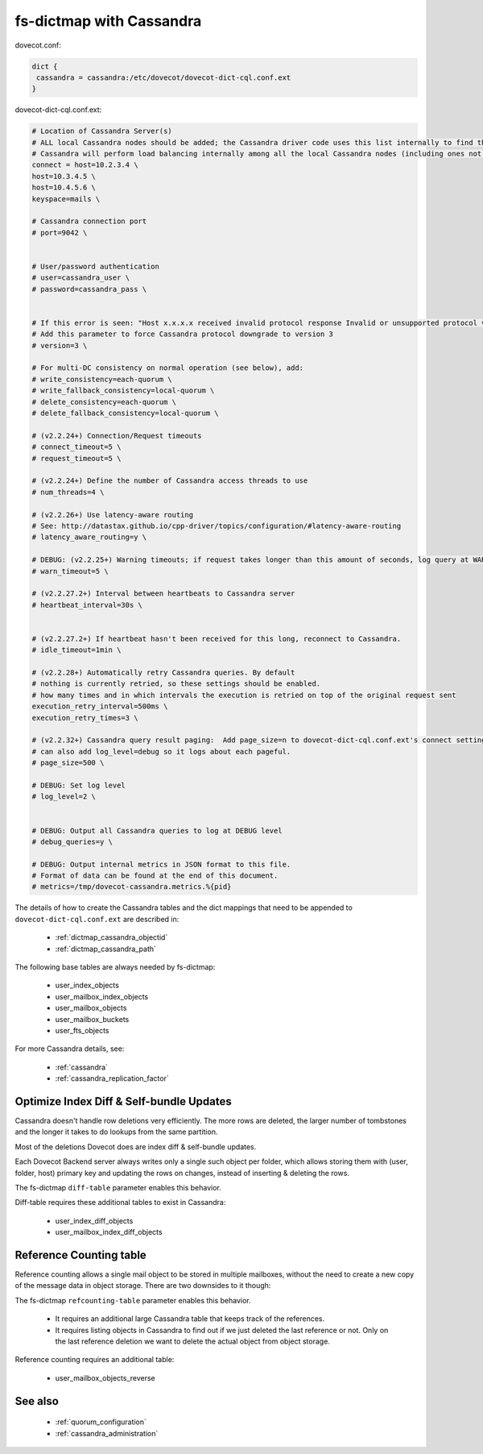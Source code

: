 .. _dictmap_cassandra:

=========================
fs-dictmap with Cassandra
=========================

dovecot.conf:

.. code-block:: none

   dict {
    cassandra = cassandra:/etc/dovecot/dovecot-dict-cql.conf.ext
   }

dovecot-dict-cql.conf.ext:

.. code-block:: none

   # Location of Cassandra Server(s)
   # ALL local Cassandra nodes should be added; the Cassandra driver code uses this list internally to find the initial list of Cassandra nodes.
   # Cassandra will perform load balancing internally among all the local Cassandra nodes (including ones not specified here).
   connect = host=10.2.3.4 \
   host=10.3.4.5 \
   host=10.4.5.6 \
   keyspace=mails \
 
   # Cassandra connection port
   # port=9042 \
 
 
   # User/password authentication
   # user=cassandra_user \
   # password=cassandra_pass \
 
 
   # If this error is seen: "Host x.x.x.x received invalid protocol response Invalid or unsupported protocol version: 4"
   # Add this parameter to force Cassandra protocol downgrade to version 3
   # version=3 \
 
   # For multi-DC consistency on normal operation (see below), add:
   # write_consistency=each-quorum \
   # write_fallback_consistency=local-quorum \
   # delete_consistency=each-quorum \
   # delete_fallback_consistency=local-quorum \
 
   # (v2.2.24+) Connection/Request timeouts
   # connect_timeout=5 \
   # request_timeout=5 \
 
   # (v2.2.24+) Define the number of Cassandra access threads to use
   # num_threads=4 \
 
   # (v2.2.26+) Use latency-aware routing
   # See: http://datastax.github.io/cpp-driver/topics/configuration/#latency-aware-routing
   # latency_aware_routing=y \
 
   # DEBUG: (v2.2.25+) Warning timeouts; if request takes longer than this amount of seconds, log query at WARN level
   # warn_timeout=5 \
 
   # (v2.2.27.2+) Interval between heartbeats to Cassandra server
   # heartbeat_interval=30s \
 
 
   # (v2.2.27.2+) If heartbeat hasn't been received for this long, reconnect to Cassandra.
   # idle_timeout=1min \
 
   # (v2.2.28+) Automatically retry Cassandra queries. By default
   # nothing is currently retried, so these settings should be enabled.
   # how many times and in which intervals the execution is retried on top of the original request sent
   execution_retry_interval=500ms \
   execution_retry_times=3 \
 
   # (v2.2.32+) Cassandra query result paging:  Add page_size=n to dovecot-dict-cql.conf.ext's connect setting.
   # can also add log_level=debug so it logs about each pageful.
   # page_size=500 \
 
   # DEBUG: Set log level
   # log_level=2 \
 
 
   # DEBUG: Output all Cassandra queries to log at DEBUG level
   # debug_queries=y \
 
   # DEBUG: Output internal metrics in JSON format to this file.
   # Format of data can be found at the end of this document.
   # metrics=/tmp/dovecot-cassandra.metrics.%{pid}

The details of how to create the Cassandra tables and the dict mappings that
need to be appended to ``dovecot-dict-cql.conf.ext`` are described in:

 * :ref:`dictmap_cassandra_objectid`
 * :ref:`dictmap_cassandra_path`

The following base tables are always needed by fs-dictmap:

 * user_index_objects
 * user_mailbox_index_objects
 * user_mailbox_objects
 * user_mailbox_buckets
 * user_fts_objects

For more Cassandra details, see:

 * :ref:`cassandra`
 * :ref:`cassandra_replication_factor`

.. _dictmap_cassandra_diff_table:

Optimize Index Diff & Self-bundle Updates
-----------------------------------------

Cassandra doesn't handle row deletions very efficiently. The more rows are
deleted, the larger number of tombstones and the longer it takes to do lookups
from the same partition.

Most of the deletions Dovecot does are index diff & self-bundle updates.

Each Dovecot Backend server always writes only a single such object per folder,
which allows storing them with (user, folder, host) primary key and updating
the rows on changes, instead of inserting & deleting the rows.

The fs-dictmap ``diff-table`` parameter enables this behavior.

Diff-table requires these additional tables to exist in Cassandra:

 * user_index_diff_objects
 * user_mailbox_index_diff_objects

.. _dictmap_cassandra_refcounting_table:

Reference Counting table
------------------------

Reference counting allows a single mail object to be stored in multiple
mailboxes, without the need to create a new copy of the message data in object
storage. There are two downsides to it though:

The fs-dictmap ``refcounting-table`` parameter enables this behavior.

 * It requires an additional large Cassandra table that keeps track of the
   references.
 * It requires listing objects in Cassandra to find out if we just deleted the
   last reference or not. Only on the last reference deletion we want to delete
   the actual object from object storage.

Reference counting requires an additional table:

 * user_mailbox_objects_reverse

See also
--------

 * :ref:`quorum_configuration`
 * :ref:`cassandra_administration`

